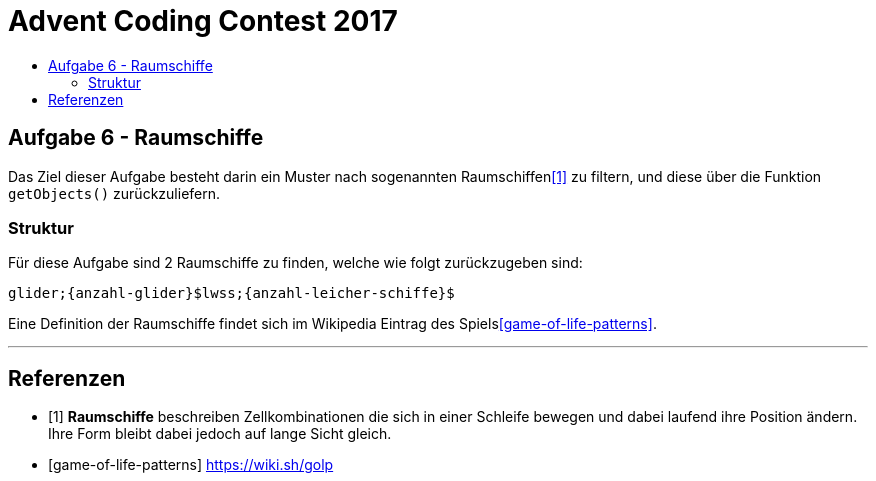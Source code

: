 = Advent Coding Contest 2017
:toc:
:toc-title:
:toclevels: 3
:nofooter:

== Aufgabe 6 - Raumschiffe
Das Ziel dieser Aufgabe besteht darin ein Muster nach sogenannten Raumschiffen<<1>> zu filtern, und diese über die Funktion `getObjects()` zurückzuliefern.

=== Struktur
Für diese Aufgabe sind 2 Raumschiffe zu finden, welche wie folgt zurückzugeben sind:
[source, ruby]
----
glider;{anzahl-glider}$lwss;{anzahl-leicher-schiffe}$
----

Eine Definition der Raumschiffe findet sich im Wikipedia Eintrag des Spiels<<game-of-life-patterns>>.

'''

[bibliography]
== Referenzen
* [1] **Raumschiffe** beschreiben Zellkombinationen die sich in einer Schleife bewegen und dabei laufend ihre Position ändern. Ihre Form bleibt dabei jedoch auf lange Sicht gleich.
* [game-of-life-patterns] https://wiki.sh/golp

